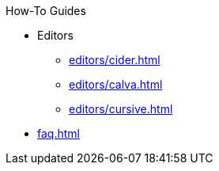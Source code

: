 .How-To Guides
* Editors
** xref:editors/cider.adoc[]
** xref:editors/calva.adoc[]
** xref:editors/cursive.adoc[]
* xref:faq.adoc[]
